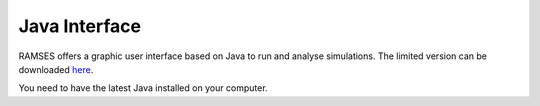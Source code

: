Java Interface
==============

RAMSES offers a graphic user interface based on Java to run and analyse simulations. The limited version can be downloaded `here <ramses_educ.jar>`_.

You need to have the latest Java installed on your computer.